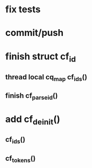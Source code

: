* fix tests
* commit/push
* finish struct cf_id
** thread local cq_map cf_ids()
** finish cf_parse_id()
* add cf_deinit()
** cf_ids()
** cf_tokens()
